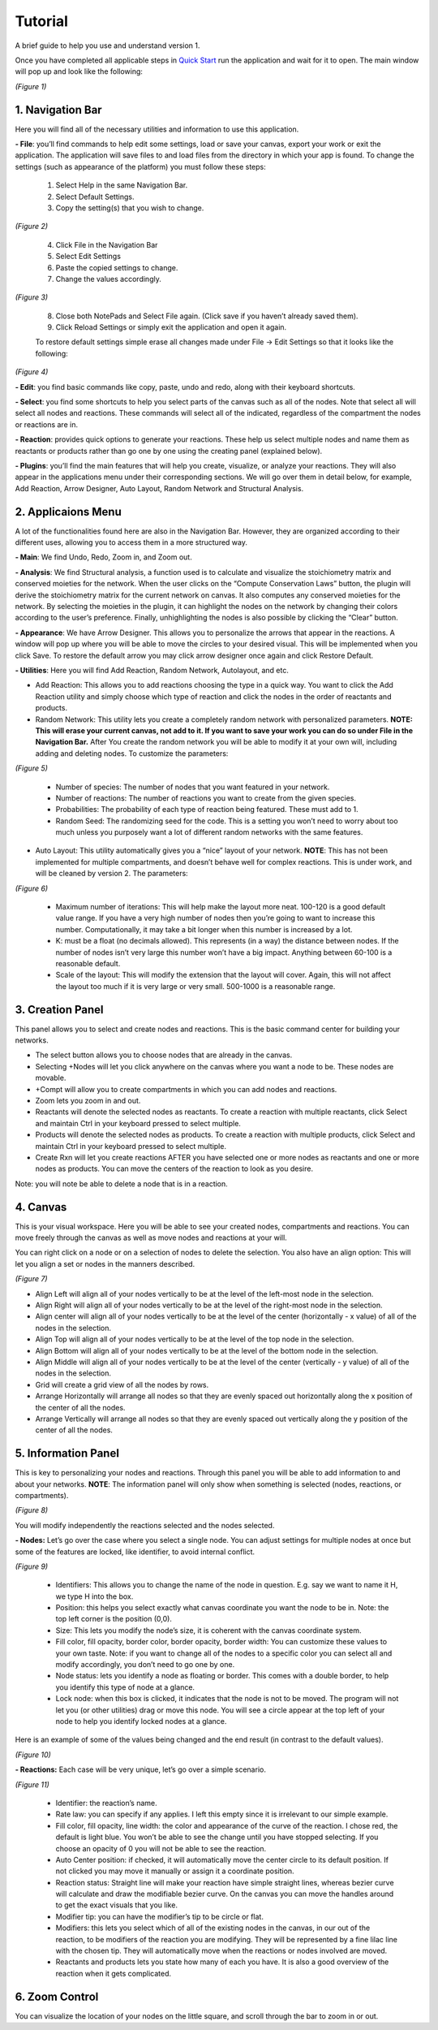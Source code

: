 ===============================
Tutorial
===============================
A brief guide to help you use and understand version 1.

Once you have completed all applicable steps in `Quick Start <QS>`_ run the application and wait for it to open. The main window will pop up and look like the following:
    
.. image:: ../fotos/S1.png

*(Figure 1)*

--------------------
1. Navigation Bar
--------------------
Here you will find all of the necessary utilities and information to use this application. 

**- File**: you’ll find commands to help edit some settings, load or save your canvas, export your work or exit the application. The application will save files to and load files from the directory in which your app is found. To change the settings (such as appearance of the platform) you must follow these steps:

    1. Select Help in the same Navigation Bar.
    2. Select Default Settings.
    3. Copy the setting(s) that you wish to change.

.. image:: ../fotos/S2.png

*(Figure 2)*

    4. Click File in the Navigation Bar
    5. Select Edit Settings
    6. Paste the copied settings to change.
    7. Change the values accordingly.

.. image:: ../fotos/S3.png

*(Figure 3)*

    8. Close both NotePads and Select File again. (Click save if you haven’t already saved them).
    9. Click Reload Settings or simply exit the application and open it again.

    To restore default settings simple erase all changes made under File -> Edit Settings so that it looks  like the following:

.. image:: ../fotos/S4.png

*(Figure 4)*

**- Edit**: you find basic commands like copy, paste, undo and redo, along with their keyboard shortcuts. 

**- Select**: you find some shortcuts to help you select parts of the canvas such as all of the nodes. Note that select all will select all nodes and reactions. These commands will select all of the indicated, regardless of the compartment the nodes or reactions are in.

**- Reaction**: provides quick options to generate your reactions. These help us select multiple nodes and name them as reactants or products rather than go one by one using the creating panel (explained below). 

**- Plugins**: you’ll find the main features that will help you create, visualize, or analyze your reactions. They will also appear in the applications menu under their corresponding sections. We will go over them in detail below, for example, Add Reaction, Arrow Designer, Auto Layout, Random Network and Structural Analysis.

----------------------
2. Applicaions Menu
----------------------

A lot of the functionalities found here are also in the Navigation Bar. However, they are organized according to their different uses, allowing you to access them in a more structured way.

**- Main**: We find Undo, Redo, Zoom in, and Zoom out.

**- Analysis**: We find Structural analysis, a function used is to calculate and visualize the stoichiometry matrix and conserved moieties for the network. When the user clicks on the “Compute Conservation Laws” button, the plugin will derive the stoichiometry matrix for the current network on canvas. It also computes any conserved moieties for the network. By selecting the moieties in the plugin, it can highlight the nodes on the network by changing their colors according to the user’s preference. Finally, unhighlighting the nodes is also possible by clicking the “Clear” button.

**- Appearance**: We have Arrow Designer. This allows you to personalize the arrows that appear in the reactions. A window will pop up where you will be able to move the circles to your desired visual. This will be implemented when you click Save. To restore the default arrow you may click arrow designer once again and click Restore Default.

**- Utilities**: Here you will find Add Reaction, Random Network, Autolayout, and etc. 

- Add Reaction: This allows you to add reactions choosing the type in a quick way. You want to click the Add Reaction utility and simply choose which type of reaction and click the nodes in the order of reactants and products.

- Random Network: This utility lets you create a completely random network with personalized parameters. **NOTE: This will erase your current canvas, not add to it. If you want to save your work you can do so under File in the Navigation Bar.** After You create the random network you will be able to modify it at your own will, including adding and deleting nodes. To customize the parameters:

.. image:: ../fotos/S5.png

*(Figure 5)*

    + Number of species: The number of nodes that you want featured in your network.

    + Number of reactions: The number of reactions you want to create from the given species.

    + Probabilities: The probability of each type of reaction being featured. These must add to 1.

    + Random Seed: The randomizing seed for the code. This is a setting you won’t need to worry about too much unless you purposely want a lot of different random networks with the same features.
  

- Auto Layout: This utility automatically gives you a “nice” layout of your network. **NOTE**: This has not been implemented for multiple compartments, and doesn’t behave well for complex reactions. This is under work, and will be cleaned by version 2. The parameters:
  
.. image:: ../fotos/S6.png

*(Figure 6)*

    + Maximum number of iterations: This will help make the layout more neat. 100-120 is a good default value range. If you have a very high number of nodes then you’re going to want to increase this number. Computationally, it may take a bit longer when this number is increased by a lot.
    
    + K: must be a float (no decimals allowed). This represents (in a way) the distance between nodes. If the number of nodes isn’t very large this number won’t have a big impact. Anything between 60-100 is a reasonable default.
    
    + Scale of the layout: This will modify the extension that the layout will cover. Again, this will not affect the layout too much if it is very large or very small. 500-1000 is a reasonable range.


-------------------
3. Creation Panel
-------------------

This panel allows you to select and create nodes and reactions. This is the basic command center for building your networks.

* The select button allows you to choose nodes that are already in the canvas. 

* Selecting +Nodes will let you click anywhere on the canvas where you want a node to be. These nodes are movable.

* +Compt will allow you to create compartments in which you can add nodes and reactions.

* Zoom lets you zoom in and out.

* Reactants will denote the selected nodes as reactants. To create a reaction with multiple reactants, click Select and maintain Ctrl in your keyboard pressed to select multiple.

* Products will denote the selected nodes as products. To create a reaction with multiple products, click Select and maintain Ctrl in your keyboard pressed to select multiple.

* Create Rxn will let you create reactions AFTER you have selected one or more nodes as reactants and one or more nodes as products. You can move the centers of the reaction to look as you desire. 

Note: you will note be able to delete a node that is in a reaction.

-----------
4. Canvas
-----------

This is your visual workspace. Here you will be able to see your created nodes, compartments and reactions. You can move freely through the canvas as well as move nodes and reactions at your will. 

You can right click on a node or on a selection of nodes to delete the selection. You also have an align option: This will let you align a set or nodes in the manners described.

.. image:: ../fotos/S7.png

*(Figure 7)*

* Align Left will align all of your nodes vertically to be at the level of the left-most node in the selection.

* Align Right will align all of your nodes vertically to be at the level of the right-most node in the selection.

* Align center will align all of your nodes vertically to be at the level of the center (horizontally - x value) of all of the nodes in the selection.

* Align Top will align all of your nodes vertically to be at the level of the top node in the selection.

* Align Bottom will align all of your nodes vertically to be at the level of the bottom node in the selection.

* Align Middle will align all of your nodes vertically to be at the level of the center (vertically - y value) of all of the nodes in the selection.

* Grid will create a grid view of all the nodes by rows.

* Arrange Horizontally will arrange all nodes so that they are evenly spaced out horizontally along the x position of the center of all the nodes.

* Arrange Vertically will arrange all nodes so that they are evenly spaced out vertically along the y position of the center of all the nodes.


-----------------------
5. Information Panel
-----------------------

This is key to personalizing your nodes and reactions. Through this panel you will be able to add information to and about your networks. **NOTE**: The information panel will only show when something is selected (nodes, reactions, or compartments).

.. image:: ../fotos/S8.png

*(Figure 8)*

You will modify independently the reactions selected and the nodes selected.

**- Nodes:** Let’s go over the case where you select a single node. You can adjust settings for multiple nodes at once but some of the features are locked, like identifier, to avoid internal conflict.

.. image:: ../fotos/S9.png

*(Figure 9)*

    * Identifiers: This allows you to change the name of the node in question. E.g. say we want to name it H, we type H into the box.
    
    * Position: this helps you select exactly what canvas coordinate you want the node to be in. Note: the top left corner is the position (0,0).
    
    * Size: This lets you modify the node’s size, it is coherent with the canvas coordinate system. 
    
    * Fill color, fill opacity, border color, border opacity, border width: You can customize these values to your own taste. Note: if you want to change all of the nodes to a specific color you can select all and modify accordingly, you don’t need to go one by one.
    
    * Node status: lets you identify a node as floating or border. This comes with a double border, to help you identify this type of node at a glance.
    
    * Lock node: when this box is clicked, it indicates that the node is not to be moved. The program will not let you (or other utilities) drag or move this node. You will see a circle appear at the top left of your node to help you identify locked nodes at a glance.
    
Here is an example of some of the values being changed and the end result (in contrast to the default values).
    
.. image:: ../fotos/S10.png

*(Figure 10)*

**- Reactions:** Each case will be very unique, let’s go over a simple scenario.

.. image:: ../fotos/S11.png

*(Figure 11)*

    * Identifier: the reaction’s name.
    
    * Rate law: you can specify if any applies. I left this empty since it is irrelevant to our simple example.
    
    * Fill color, fill opacity, line width: the color and appearance of the curve of the reaction. I chose red, the default is light blue. You won’t be able to see the change until you have stopped selecting. If you choose an opacity of 0 you will not be able to see the reaction.
    
    * Auto Center position: if checked, it will automatically move the center circle to its default position. If not clicked you may move it manually or assign it a coordinate position.
    
    * Reaction status: Straight line will make your reaction have simple straight lines, whereas bezier curve will calculate and draw the modifiable bezier curve. On the canvas you can move the handles around to get the exact visuals that you like.
    
    * Modifier tip: you can have the modifier’s tip to be circle or flat. 
    
    * Modifiers: this lets you select which of all of the existing nodes in the canvas, in our out of the reaction, to be modifiers of the reaction you are modifying. They will be represented by a fine lilac line with the chosen tip. They will automatically move when the reactions or nodes involved are moved.
    
    * Reactants and products lets you state how many of each you have. It is also a good overview of the reaction when it gets complicated.


-----------------
6. Zoom Control
-----------------

You can visualize the location of your nodes on the little square, and scroll through the bar to zoom in or out.
